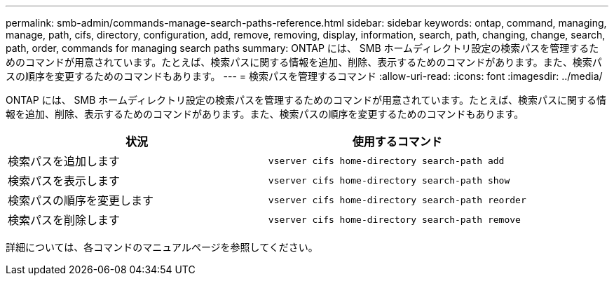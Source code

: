 ---
permalink: smb-admin/commands-manage-search-paths-reference.html 
sidebar: sidebar 
keywords: ontap, command, managing, manage, path, cifs, directory, configuration, add, remove, removing, display, information, search, path, changing, change, search, path, order, commands for managing search paths 
summary: ONTAP には、 SMB ホームディレクトリ設定の検索パスを管理するためのコマンドが用意されています。たとえば、検索パスに関する情報を追加、削除、表示するためのコマンドがあります。また、検索パスの順序を変更するためのコマンドもあります。 
---
= 検索パスを管理するコマンド
:allow-uri-read: 
:icons: font
:imagesdir: ../media/


[role="lead"]
ONTAP には、 SMB ホームディレクトリ設定の検索パスを管理するためのコマンドが用意されています。たとえば、検索パスに関する情報を追加、削除、表示するためのコマンドがあります。また、検索パスの順序を変更するためのコマンドもあります。

|===
| 状況 | 使用するコマンド 


 a| 
検索パスを追加します
 a| 
`vserver cifs home-directory search-path add`



 a| 
検索パスを表示します
 a| 
`vserver cifs home-directory search-path show`



 a| 
検索パスの順序を変更します
 a| 
`vserver cifs home-directory search-path reorder`



 a| 
検索パスを削除します
 a| 
`vserver cifs home-directory search-path remove`

|===
詳細については、各コマンドのマニュアルページを参照してください。

